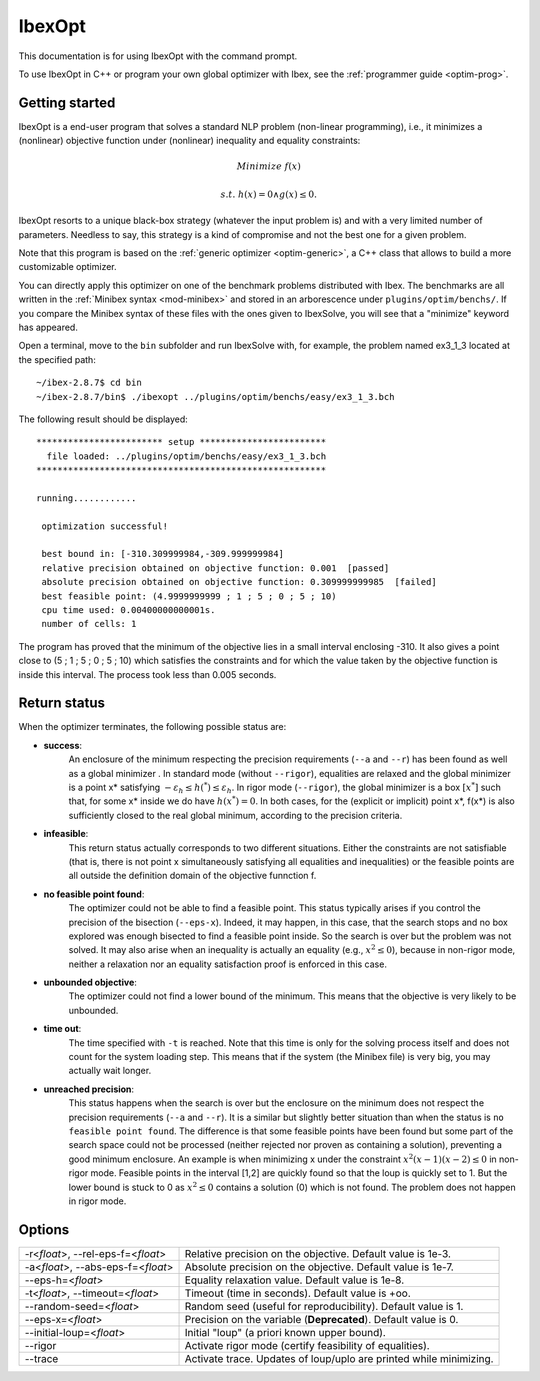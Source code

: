 
.. _optim: 

**************************************
              IbexOpt
**************************************

This documentation is for using IbexOpt with the command prompt.

To use IbexOpt in C++ or program your own global optimizer with Ibex, see the :ref:`programmer guide <optim-prog>`.


.. _optim-run-default:

=================
Getting started
=================

IbexOpt is a end-user program that solves a standard NLP problem (non-linear programming), i.e.,
it minimizes a (nonlinear) objective function under (nonlinear) inequality and equality constraints:

.. math::

	{\mbox Minimize} \ f(x)
	
	{\mbox s.t.} \ h(x)=0 \wedge g(x)\leq 0.
	
IbexOpt resorts to a unique black-box strategy (whatever the input problem is) and with a very limited 
number of parameters. Needless to say, this strategy is a kind of compromise and not the 
best one for a given problem.

Note that this program is based on the :ref:`generic optimizer <optim-generic>`, a C++ class
that allows to build a more customizable optimizer.

You can directly apply this optimizer on one of the benchmark problems 
distributed with Ibex. 
The benchmarks are all written in the :ref:`Minibex syntax <mod-minibex>` and stored in an arborescence under ``plugins/optim/benchs/``.
If you compare the Minibex syntax of these files with the ones given to IbexSolve, you will see that a "minimize"
keyword has appeared.

.. _Minibex syntax: #func-minibex

Open a terminal, move to the ``bin`` subfolder and run IbexSolve with, for example, the problem named ex3_1_3 located at the specified path::

  ~/ibex-2.8.7$ cd bin
  ~/ibex-2.8.7/bin$ ./ibexopt ../plugins/optim/benchs/easy/ex3_1_3.bch
	
The following result should be displayed::


 ************************ setup ************************
   file loaded:	../plugins/optim/benchs/easy/ex3_1_3.bch
 *******************************************************

 running............

  optimization successful!

  best bound in: [-310.309999984,-309.999999984]
  relative precision obtained on objective function: 0.001  [passed]
  absolute precision obtained on objective function: 0.309999999985  [failed]
  best feasible point: (4.9999999999 ; 1 ; 5 ; 0 ; 5 ; 10)
  cpu time used: 0.00400000000001s.
  number of cells: 1

The program has proved that the minimum of the objective lies in a small interval enclosing -310. It also gives
a point close to (5 ; 1 ; 5 ; 0 ; 5 ; 10) which satisfies the constraints and for which
the value taken by the objective function is inside this interval. The process took less than 0.005 seconds.


.. _optim-return:

================== 
Return status
================== 

When the optimizer terminates, the following possible status are:

- **success**:    
              An enclosure of the minimum respecting the precision requirements (``--a`` and ``--r``)
              has been found as well as a global minimizer .
              In standard mode (without ``--rigor``), equalities are relaxed and the global minimizer is
              a point x* satisfying
              :math:`-\varepsilon_h\leq h(^*)\leq\varepsilon_h`. In rigor mode (``--rigor``), the
              global minimizer is a box  :math:`[x^*]` such that, for some x* inside we do have :math:`h(x^*)=0`.
              In both cases, for the (explicit or implicit) point x*, f(x*) is also sufficiently closed
              to the real global minimum, according to the precision criteria.
- **infeasible**: 
              This return status actually corresponds to two different situations. Either the constraints
              are not satisfiable (that is, there is not point x simultaneously satisfying all equalities
              and inequalities) or the feasible points are all outside the definition domain of the
              objective funnction f.
- **no feasible point found**:
              The optimizer could not be able to find a feasible point. This status typically arises
              if you control the precision of the bisection (``--eps-x``). Indeed, it may happen, in this case,
              that the search stops and no box explored was enough bisected to find a feasible point inside. So the
              search is over but the problem was not solved. It may also arise when an inequality
              is actually an equality (e.g., :math:`x^2\leq 0`), because in non-rigor mode, neither a relaxation nor
              an equality satisfaction proof is enforced in this case.
- **unbounded objective**:
              The optimizer could not find a lower bound of the minimum. This means that the objective is very
              likely to be unbounded. 
- **time out**:  
              The time specified with ``-t`` is reached. Note that this time is only for the solving process itself and
              does not count for the system loading step. This means that if the system (the Minibex file) is very big, 
              you may actually wait longer.
- **unreached precision**:
              This status happens when the search is over but the enclosure on the minimum does not respect the
              precision requirements (``--a`` and ``--r``). It is a similar but slightly better situation than 
              when the status is ``no feasible point found``. The difference is that some feasible points have 
              been found but some part of the search space could not be processed (neither rejected nor proven
              as containing a solution), preventing a good minimum enclosure. An example is when minimizing x
              under the constraint :math:`x^2(x-1)(x-2)\leq0` in non-rigor mode. Feasible points in the interval
              [1,2] are quickly found so that the loup is quickly set to 1. But the lower bound is stuck to 0
              as :math:`x^2\leq 0` contains a solution (0) which is not found. The problem does not happen in 
              rigor mode.


.. _optim-options:

================== 
Options
================== 

+--------------------------------------+------------------------------------------------------------------------------+
| -r<*float*>, --rel-eps-f=<*float*>   |  Relative precision on the objective. Default value is 1e-3.                 |
+--------------------------------------+------------------------------------------------------------------------------+                                        
| -a<*float*>, --abs-eps-f=<*float*>   | Absolute precision on the objective. Default value is 1e-7.                  |
+--------------------------------------+------------------------------------------------------------------------------+
| --eps-h=<*float*>                    | Equality relaxation value. Default value is 1e-8.                            |
+--------------------------------------+------------------------------------------------------------------------------+
| -t<*float*>, --timeout=<*float*>     | Timeout (time in seconds). Default value is +oo.                             |
+--------------------------------------+------------------------------------------------------------------------------+
| --random-seed=<*float*>              | Random seed (useful for reproducibility). Default value is 1.                |
+--------------------------------------+------------------------------------------------------------------------------+
| --eps-x=<*float*>                    | Precision on the variable (**Deprecated**). Default value is 0.              |
+--------------------------------------+------------------------------------------------------------------------------+
| --initial-loup=<*float*>             | Initial "loup" (a priori known upper bound).                                 |
+--------------------------------------+------------------------------------------------------------------------------+
| --rigor                              | Activate rigor mode (certify feasibility of equalities).                     |
+--------------------------------------+------------------------------------------------------------------------------+
| --trace                              | Activate trace. Updates of loup/uplo are printed while minimizing.           |
+--------------------------------------+------------------------------------------------------------------------------+
